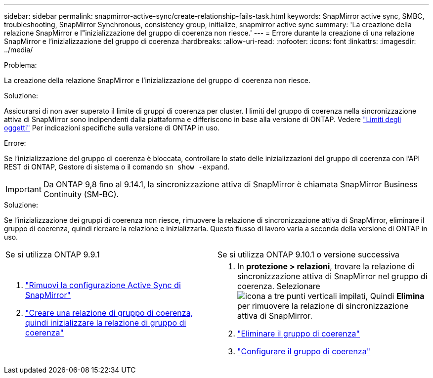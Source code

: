---
sidebar: sidebar 
permalink: snapmirror-active-sync/create-relationship-fails-task.html 
keywords: SnapMirror active sync, SMBC, troubleshooting, SnapMirror Synchronous, consistency group, initialize, snapmirror active sync 
summary: 'La creazione della relazione SnapMirror e l"inizializzazione del gruppo di coerenza non riesce.' 
---
= Errore durante la creazione di una relazione SnapMirror e l'inizializzazione del gruppo di coerenza
:hardbreaks:
:allow-uri-read: 
:nofooter: 
:icons: font
:linkattrs: 
:imagesdir: ../media/


.Problema:
[role="lead"]
La creazione della relazione SnapMirror e l'inizializzazione del gruppo di coerenza non riesce.

.Soluzione:
Assicurarsi di non aver superato il limite di gruppi di coerenza per cluster. I limiti del gruppo di coerenza nella sincronizzazione attiva di SnapMirror sono indipendenti dalla piattaforma e differiscono in base alla versione di ONTAP. Vedere link:limits-reference.html["Limiti degli oggetti"] Per indicazioni specifiche sulla versione di ONTAP in uso.

.Errore:
Se l'inizializzazione del gruppo di coerenza è bloccata, controllare lo stato delle inizializzazioni del gruppo di coerenza con l'API REST di ONTAP, Gestore di sistema o il comando `sn show -expand`.


IMPORTANT: Da ONTAP 9,8 fino al 9.14.1, la sincronizzazione attiva di SnapMirror è chiamata SnapMirror Business Continuity (SM-BC).

.Soluzione:
Se l'inizializzazione dei gruppi di coerenza non riesce, rimuovere la relazione di sincronizzazione attiva di SnapMirror, eliminare il gruppo di coerenza, quindi ricreare la relazione e inizializzarla. Questo flusso di lavoro varia a seconda della versione di ONTAP in uso.

|===


| Se si utilizza ONTAP 9.9.1 | Se si utilizza ONTAP 9.10.1 o versione successiva 


 a| 
. link:remove-configuration-task.html["Rimuovi la configurazione Active Sync di SnapMirror"]
. link:protect-task.html["Creare una relazione di gruppo di coerenza, quindi inizializzare la relazione di gruppo di coerenza"]

 a| 
. In *protezione > relazioni*, trovare la relazione di sincronizzazione attiva di SnapMirror nel gruppo di coerenza. Selezionare image:../media/icon_kabob.gif["icona a tre punti verticali impilati"], Quindi *Elimina* per rimuovere la relazione di sincronizzazione attiva di SnapMirror.
. link:../consistency-groups/delete-task.html["Eliminare il gruppo di coerenza"]
. link:../consistency-groups/configure-task.html["Configurare il gruppo di coerenza"]


|===